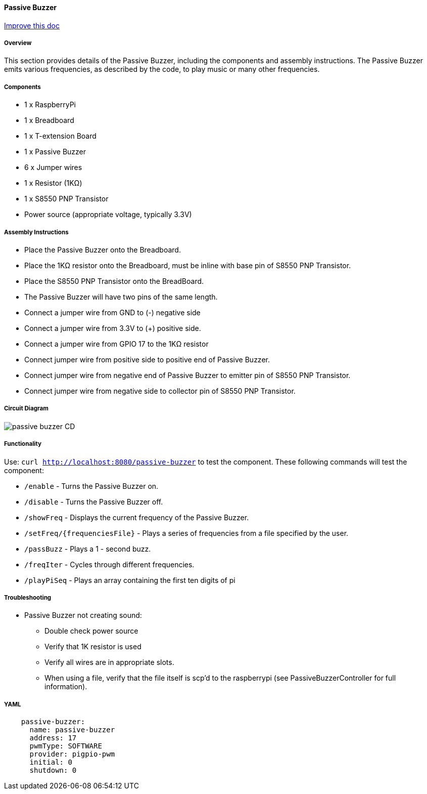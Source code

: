 :imagesdir: img/

ifndef::rootpath[]
:rootpath: ../../
endif::rootpath[]

ifdef::rootpath[]
:imagesdir: {rootpath}{imagesdir}
endif::rootpath[]



==== Passive Buzzer

[.text-right]
https://github.com/oss-slu/Pi4Micronaut/edit/develop/pi4micronaut-utils/src/docs/asciidoc/components/outputComponents/passivebuzzer.adoc[Improve this doc]



===== Overview
This section provides details of the Passive Buzzer, including the components and assembly instructions. The Passive Buzzer emits various frequencies, as described by the code, to play music or many other frequencies.

===== Components
* 1 x RaspberryPi
* 1 x Breadboard
* 1 x T-extension Board
* 1 x Passive Buzzer
* 6 x Jumper wires
* 1 x Resistor (1KΩ)
* 1 x S8550 PNP Transistor
* Power source (appropriate voltage, typically 3.3V)

===== Assembly Instructions

* Place the Passive Buzzer onto the Breadboard.
* Place the 1KΩ resistor onto the Breadboard, must be inline with base pin of S8550 PNP Transistor.
* Place the S8550 PNP Transistor onto the BreadBoard.
* The Passive Buzzer will have two pins of the same length.
* Connect a jumper wire from GND to (-) negative side
* Connect a jumper wire from 3.3V to (+) positive side.
* Connect a jumper wire from GPIO 17 to the 1KΩ resistor
* Connect jumper wire from positive side to positive end of Passive Buzzer.
* Connect jumper wire from negative end of Passive Buzzer to emitter pin of S8550 PNP Transistor.
* Connect jumper wire from negative side to collector pin of S8550 PNP Transistor.


===== Circuit Diagram

image::passive_buzzer-CD.png[]

===== Functionality
Use: `curl http://localhost:8080/passive-buzzer` to test the component. These following commands will test the component:

* `/enable`  - Turns the Passive Buzzer on.
* `/disable` - Turns the Passive Buzzer off.
* `/showFreq` - Displays the current frequency of the Passive Buzzer.
* `/setFreq/{frequenciesFile}` - Plays a series of frequencies from a file specified by the user.
* `/passBuzz` - Plays a 1 - second buzz.
* `/freqIter` - Cycles through different frequencies.
* `/playPiSeq` - Plays an array containing the first ten digits of pi

===== Troubleshooting
- Passive Buzzer not creating sound:
    * Double check power source
    * Verify that 1K resistor is used
    * Verify all wires are in appropriate slots.
    * When using a file, verify that the file itself is scp'd to the raspberrypi (see PassiveBuzzerController for full information).

===== YAML
[source, yaml]

----
    passive-buzzer:
      name: passive-buzzer
      address: 17
      pwmType: SOFTWARE
      provider: pigpio-pwm
      initial: 0
      shutdown: 0
----
